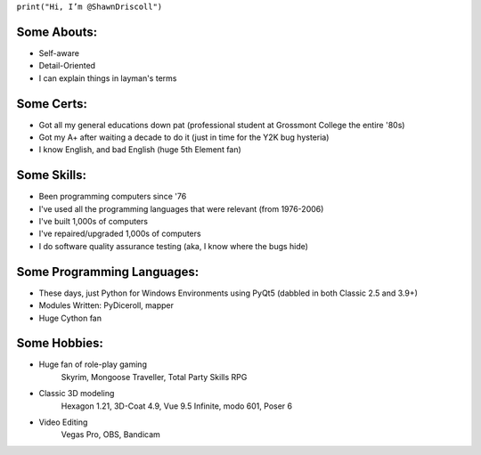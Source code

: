 
``print("Hi, I’m @ShawnDriscoll")``

Some Abouts:
------------

* Self-aware
* Detail-Oriented
* I can explain things in layman's terms

Some Certs:
-----------

* Got all my general educations down pat (professional student at Grossmont College the entire '80s)
* Got my A+ after waiting a decade to do it (just in time for the Y2K bug hysteria)
* I know English, and bad English (huge 5th Element fan)

Some Skills:
------------

* Been programming computers since '76
* I've used all the programming languages that were relevant (from 1976-2006)
* I've built 1,000s of computers
* I've repaired/upgraded 1,000s of computers
* I do software quality assurance testing (aka, I know where the bugs hide)

Some Programming Languages:
---------------------------

.. image:: images/python-logo.png
    :target: https://www.python.org

.. image:: images/cythonlogo.png
    :target: https://cython.org


* These days, just Python for Windows Environments using PyQt5 (dabbled in both Classic 2.5 and 3.9+)
* Modules Written: PyDiceroll, mapper
* Huge Cython fan

Some Hobbies:
-------------

* Huge fan of role-play gaming
	Skyrim,
	Mongoose Traveller,
	Total Party Skills RPG

* Classic 3D modeling
    Hexagon 1.21,
    3D-Coat 4.9,
    Vue 9.5 Infinite,
    modo 601,
    Poser 6
* Video Editing
    Vegas Pro,
    OBS,
    Bandicam
